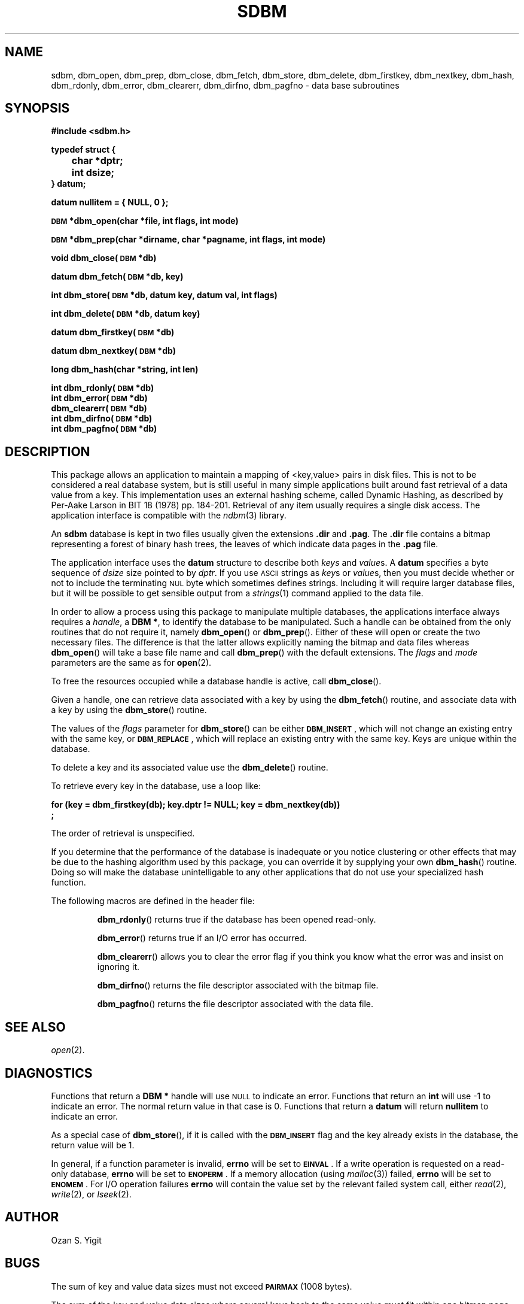 .\" $Id$
.TH SDBM 3 "1 March 1990"
.SH NAME
sdbm, dbm_open, dbm_prep, dbm_close, dbm_fetch, dbm_store, dbm_delete, dbm_firstkey, dbm_nextkey, dbm_hash, dbm_rdonly, dbm_error, dbm_clearerr, dbm_dirfno, dbm_pagfno \- data base subroutines
.SH SYNOPSIS
.nf
.ft B
#include <sdbm.h>
.sp
typedef struct {
	char *dptr;
	int dsize;
} datum;
.sp
datum nullitem = { NULL, 0 };
.sp
\s-1DBM\s0 *dbm_open(char *file, int flags, int mode)
.sp
\s-1DBM\s0 *dbm_prep(char *dirname, char *pagname, int flags, int mode)
.sp
void dbm_close(\s-1DBM\s0 *db)
.sp
datum dbm_fetch(\s-1DBM\s0 *db, key)
.sp
int dbm_store(\s-1DBM\s0 *db, datum key, datum val, int flags)
.sp
int dbm_delete(\s-1DBM\s0 *db, datum key)
.sp
datum dbm_firstkey(\s-1DBM\s0 *db)
.sp
datum dbm_nextkey(\s-1DBM\s0 *db)
.sp
long dbm_hash(char *string, int len)
.sp
int dbm_rdonly(\s-1DBM\s0 *db)
int dbm_error(\s-1DBM\s0 *db)
dbm_clearerr(\s-1DBM\s0 *db)
int dbm_dirfno(\s-1DBM\s0 *db)
int dbm_pagfno(\s-1DBM\s0 *db)
.ft R
.fi
.SH DESCRIPTION
.IX "database library" sdbm "" "\fLsdbm\fR"
.IX dbm_open "" "\fLdbm_open\fR \(em open \fLsdbm\fR database"
.IX dbm_prep "" "\fLdbm_prep\fR \(em prepare \fLsdbm\fR database"
.IX dbm_close "" "\fLdbm_close\fR \(em close \fLsdbm\fR routine"
.IX dbm_fetch "" "\fLdbm_fetch\fR \(em fetch \fLsdbm\fR database data"
.IX dbm_store "" "\fLdbm_store\fR \(em add data to \fLsdbm\fR database"
.IX dbm_delete "" "\fLdbm_delete\fR \(em remove data from \fLsdbm\fR database"
.IX dbm_firstkey "" "\fLdbm_firstkey\fR \(em access \fLsdbm\fR database"
.IX dbm_nextkey "" "\fLdbm_nextkey\fR \(em access \fLsdbm\fR database"
.IX dbm_hash "" "\fLdbm_hash\fR \(em string hash for \fLsdbm\fR database"
.IX dbm_rdonly "" "\fLdbm_rdonly\fR \(em return \fLsdbm\fR database read-only mode"
.IX dbm_error "" "\fLdbm_error\fR \(em return \fLsdbm\fR database error condition"
.IX dbm_clearerr "" "\fLdbm_clearerr\fR \(em clear \fLsdbm\fR database error condition"
.IX dbm_dirfno "" "\fLdbm_dirfno\fR \(em return \fLsdbm\fR database bitmap file descriptor"
.IX dbm_pagfno "" "\fLdbm_pagfno\fR \(em return \fLsdbm\fR database data file descriptor"
.IX "database functions \(em \fLsdbm\fR"  dbm_open  ""  \fLdbm_open\fP
.IX "database functions \(em \fLsdbm\fR"  dbm_prep  ""  \fLdbm_prep\fP
.IX "database functions \(em \fLsdbm\fR"  dbm_close  ""  \fLdbm_close\fP
.IX "database functions \(em \fLsdbm\fR"  dbm_fetch  ""  \fLdbm_fetch\fP
.IX "database functions \(em \fLsdbm\fR"  dbm_store  ""  \fLdbm_store\fP
.IX "database functions \(em \fLsdbm\fR"  dbm_delete  ""  \fLdbm_delete\fP
.IX "database functions \(em \fLsdbm\fR"  dbm_firstkey  ""  \fLdbm_firstkey\fP
.IX "database functions \(em \fLsdbm\fR"  dbm_nextkey  ""  \fLdbm_nextkey\fP
.IX "database functions \(em \fLsdbm\fR"  dbm_rdonly  ""  \fLdbm_rdonly\fP
.IX "database functions \(em \fLsdbm\fR"  dbm_error  ""  \fLdbm_error\fP
.IX "database functions \(em \fLsdbm\fR"  dbm_clearerr  ""  \fLdbm_clearerr\fP
.IX "database functions \(em \fLsdbm\fR"  dbm_dirfno  ""  \fLdbm_dirfno\fP
.IX "database functions \(em \fLsdbm\fR"  dbm_pagfno  ""  \fLdbm_pagfno\fP
.LP
This package allows an application to maintain a mapping of <key,value> pairs
in disk files.  This is not to be considered a real database system, but is
still useful in many simple applications built around fast retrieval of a data
value from a key.  This implementation uses an external hashing scheme,
called Dynamic Hashing, as described by Per-Aake Larson in BIT 18 (1978) pp.
184-201.  Retrieval of any item usually requires a single disk access.
The application interface is compatible with the
.IR ndbm (3)
library.
.LP
An
.B sdbm
database is kept in two files usually given the extensions
.B \.dir
and
.BR \.pag .
The
.B \.dir
file contains a bitmap representing a forest of binary hash trees, the leaves
of which indicate data pages in the
.B \.pag
file.
.LP
The application interface uses the
.B datum
structure to describe both
.I keys
and
.IR value s.
A
.B datum
specifies a byte sequence of
.I dsize
size pointed to by
.IR dptr .
If you use
.SM ASCII
strings as
.IR key s
or
.IR value s,
then you must decide whether or not to include the terminating
.SM NUL
byte which sometimes defines strings.  Including it will require larger
database files, but it will be possible to get sensible output from a
.IR strings (1)
command applied to the data file.
.LP
In order to allow a process using this package to manipulate multiple
databases, the applications interface always requires a
.IR handle ,
a
.BR "DBM *" ,
to identify the database to be manipulated.  Such a handle can be obtained
from the only routines that do not require it, namely
.BR dbm_open (\|)
or
.BR dbm_prep (\|).
Either of these will open or create the two necessary files.  The
difference is that the latter allows explicitly naming the bitmap and data
files whereas
.BR dbm_open (\|)
will take a base file name and call
.BR dbm_prep (\|)
with the default extensions.
The
.I flags
and
.I mode
parameters are the same as for
.BR open (2).
.LP
To free the resources occupied while a database handle is active, call
.BR dbm_close (\|).
.LP
Given a handle, one can retrieve data associated with a key by using the
.BR dbm_fetch (\|)
routine, and associate data with a key by using the
.BR dbm_store (\|)
routine.
.LP
The values of the
.I flags
parameter for
.BR dbm_store (\|)
can be either
.BR \s-1DBM_INSERT\s0 ,
which will not change an existing entry with the same key, or
.BR \s-1DBM_REPLACE\s0 ,
which will replace an existing entry with the same key.
Keys are unique within the database.
.LP
To delete a key and its associated value use the
.BR dbm_delete (\|)
routine.
.LP
To retrieve every key in the database, use a loop like:
.sp
.nf
.ft B
for (key = dbm_firstkey(db); key.dptr != NULL; key = dbm_nextkey(db))
        ;
.ft R
.fi
.LP
The order of retrieval is unspecified.
.LP
If you determine that the performance of the database is inadequate or
you notice clustering or other effects that may be due to the hashing
algorithm used by this package, you can override it by supplying your
own
.BR dbm_hash (\|)
routine.  Doing so will make the database unintelligable to any other
applications that do not use your specialized hash function.
.sp
.LP
The following macros are defined in the header file:
.IP
.BR dbm_rdonly (\|)
returns true if the database has been opened read\-only.
.IP
.BR dbm_error (\|)
returns true if an I/O error has occurred.
.IP
.BR dbm_clearerr (\|)
allows you to clear the error flag if you think you know what the error
was and insist on ignoring it.
.IP
.BR dbm_dirfno (\|)
returns the file descriptor associated with the bitmap file.
.IP
.BR dbm_pagfno (\|)
returns the file descriptor associated with the data file.
.SH SEE ALSO
.IR open (2).
.SH DIAGNOSTICS
Functions that return a
.B "DBM *"
handle will use
.SM NULL
to indicate an error.
Functions that return an
.B int
will use \-1 to indicate an error.  The normal return value in that case is 0.
Functions that return a
.B datum
will return
.B nullitem
to indicate an error.
.LP
As a special case of
.BR dbm_store (\|),
if it is called with the
.B \s-1DBM_INSERT\s0
flag and the key already exists in the database, the return value will be 1.
.LP
In general, if a function parameter is invalid,
.B errno
will be set to
.BR \s-1EINVAL\s0 .
If a write operation is requested on a read-only database,
.B errno
will be set to
.BR \s-1ENOPERM\s0 .
If a memory allocation (using
.IR malloc (3))
failed,
.B errno
will be set to
.BR \s-1ENOMEM\s0 .
For I/O operation failures
.B errno
will contain the value set by the relevant failed system call, either
.IR read (2),
.IR write (2),
or
.IR lseek (2).
.SH AUTHOR
.IP "Ozan S. Yigit" (oz@nexus.yorku.ca)
.SH BUGS
The sum of key and value data sizes must not exceed
.B \s-1PAIRMAX\s0
(1008 bytes).
.LP
The sum of the key and value data sizes where several keys hash to the
same value must fit within one bitmap page.
.LP
The
.B \.pag
file will contain holes, so its apparent size is larger than its contents.
When copied through the filesystem the holes will be filled.
.LP
The contents of
.B datum
values returned are in volatile storage.  If you want to retain the values
pointed to, you must copy them immediately before another call to this package.
.LP
The only safe way for multiple processes to (read and) update a database at
the same time, is to implement a private locking scheme outside this package
and open and close the database between lock acquisitions.  It is safe for
multiple processes to concurrently access a database read-only.
.SH APPLICATIONS PORTABILITY
For complete source code compatibility with the Berkeley Unix
.IR ndbm (3)
library, the 
.B sdbm.h
header file should be installed in
.BR /usr/include/ndbm.h .
.LP
The
.B nullitem
data item, and the
.BR dbm_prep (\|),
.BR dbm_hash (\|),
.BR dbm_rdonly (\|),
.BR dbm_dirfno (\|),
and
.BR dbm_pagfno (\|)
functions are unique to this package.
